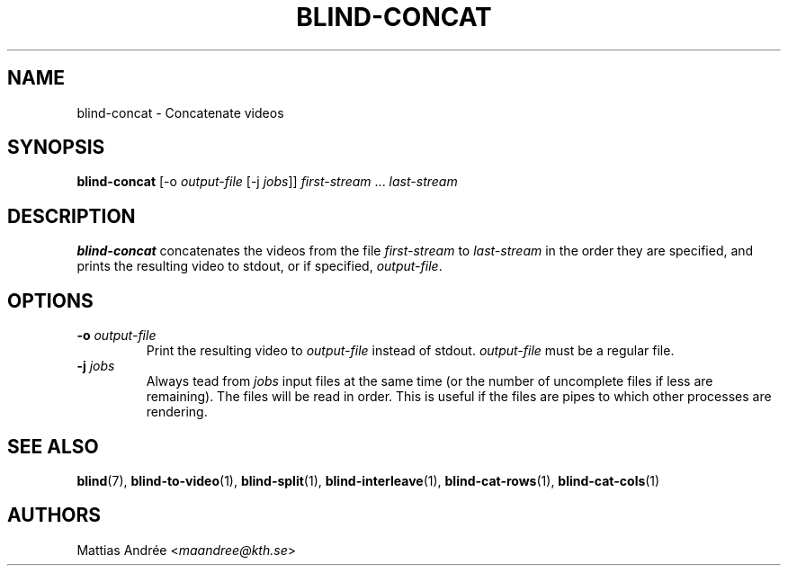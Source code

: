 .TH BLIND-CONCAT 1 blind
.SH NAME
blind-concat - Concatenate videos
.SH SYNOPSIS
.B blind-concat
[-o
.I output-file
[-j
.IR jobs ]]
.IR first-stream
.RI "... " last-stream
.SH DESCRIPTION
.B blind-concat
concatenates the videos from the file
.I first-stream
to
.I last-stream
in the order they are specified, and
prints the resulting video to stdout, or if
specified,
.IR output-file .
.SH OPTIONS
.TP
.BR -o " "\fIoutput-file\fP
Print the resulting video to
.I output-file
instead of stdout.
.I output-file
must be a regular file.
.TP
.BR -j " "\fIjobs\fP
Always tead from
.I jobs
input files at the same time
(or the number of uncomplete files
if less are remaining). The files
will be read in order. This is useful
if the files are pipes to which other
processes are rendering.
.SH SEE ALSO
.BR blind (7),
.BR blind-to-video (1),
.BR blind-split (1),
.BR blind-interleave (1),
.BR blind-cat-rows (1),
.BR blind-cat-cols (1)
.SH AUTHORS
Mattias Andrée
.RI < maandree@kth.se >
